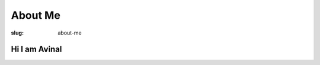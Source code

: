 ********
About Me
********

:slug: about-me

Hi I am Avinal
--------------

.. |butterfly| image:: /images/butterfly.gif
    :align: middle

.. |dog| image:: /images/dog.gif
    :align: middle

